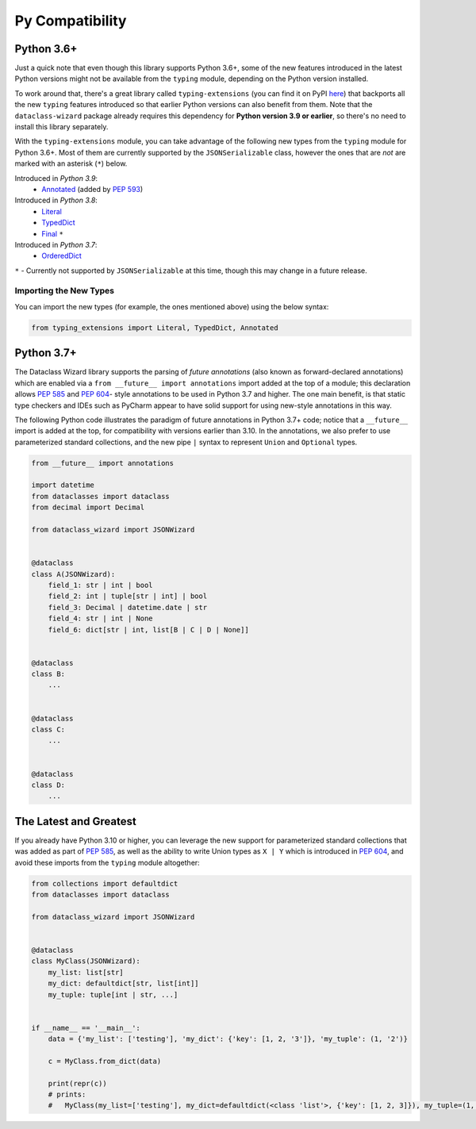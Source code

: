 .. highlight:: shell

================
Py Compatibility
================

Python 3.6+
-----------

Just a quick note that even though this library supports Python 3.6+,
some of the new features introduced in the latest Python
versions might not be available from the ``typing`` module, depending on
the Python version installed.

To work around that, there's a great library called ``typing-extensions`` (you can
find it on PyPI `here`_) that backports all the new
``typing`` features introduced so that earlier Python versions can also
benefit from them. Note that the ``dataclass-wizard`` package already requires
this dependency for **Python version 3.9 or earlier**, so there's no need
to install this library separately.

With the ``typing-extensions`` module, you can take advantage of the
following new types from the ``typing`` module for Python 3.6+. Most of them are currently
supported by the ``JSONSerializable`` class, however the ones that are *not*
are marked with an asterisk (``*``) below.

Introduced in *Python 3.9*:
    * `Annotated`_ (added by `PEP 593`_)

Introduced in *Python 3.8*:
    * `Literal`_
    * `TypedDict`_
    * `Final`_ ``*``

Introduced in *Python 3.7*:
    * `OrderedDict`_


``*`` - Currently not supported by ``JSONSerializable`` at this time, though this
may change in a future release.

.. _here: https://pypi.org/project/typing-extensions/
.. _Annotated: https://docs.python.org/3.9/library/typing.html#typing.Annotated
.. _PEP 593: https://www.python.org/dev/peps/pep-0593/
.. _Final: https://docs.python.org/3.8/library/typing.html#typing.Final
.. _Literal: https://docs.python.org/3.8/library/typing.html#typing.Literal
.. _OrderedDict: https://docs.python.org/3.7/library/typing.html#typing.OrderedDict
.. _TypedDict: https://docs.python.org/3.8/library/typing.html#typing.TypedDict

Importing the New Types
~~~~~~~~~~~~~~~~~~~~~~~

You can import the new types (for example, the ones mentioned above) using the below
syntax:

.. code-block:: python3

    from typing_extensions import Literal, TypedDict, Annotated


Python 3.7+
-----------

The Dataclass Wizard library supports the parsing of *future annotations* (also
known as forward-declared annotations) which are enabled via a
``from __future__ import annotations`` import added at the top of a module; this
declaration allows `PEP 585`_ and `PEP 604`_- style annotations to be used in
Python 3.7 and higher. The one main benefit, is that static type checkers and
IDEs such as PyCharm appear to have solid support for using new-style
annotations in this way.

The following Python code illustrates the paradigm of future annotations in
Python 3.7+ code; notice that a ``__future__`` import is added at the top, for
compatibility with versions earlier than 3.10. In the annotations, we also prefer
to use parameterized standard collections, and the new pipe ``|`` syntax to
represent ``Union`` and ``Optional`` types.

.. code:: python3

    from __future__ import annotations

    import datetime
    from dataclasses import dataclass
    from decimal import Decimal

    from dataclass_wizard import JSONWizard


    @dataclass
    class A(JSONWizard):
        field_1: str | int | bool
        field_2: int | tuple[str | int] | bool
        field_3: Decimal | datetime.date | str
        field_4: str | int | None
        field_6: dict[str | int, list[B | C | D | None]]


    @dataclass
    class B:
        ...


    @dataclass
    class C:
        ...


    @dataclass
    class D:
        ...

The Latest and Greatest
-----------------------

If you already have Python 3.10 or higher, you can leverage the new support for parameterized
standard collections that was added as part of `PEP 585`_, as well as the ability to write
Union types as ``X | Y`` which is introduced in `PEP 604`_, and avoid these imports from
the ``typing`` module altogether:

.. code:: python3

    from collections import defaultdict
    from dataclasses import dataclass

    from dataclass_wizard import JSONWizard


    @dataclass
    class MyClass(JSONWizard):
        my_list: list[str]
        my_dict: defaultdict[str, list[int]]
        my_tuple: tuple[int | str, ...]


    if __name__ == '__main__':
        data = {'my_list': ['testing'], 'my_dict': {'key': [1, 2, '3']}, 'my_tuple': (1, '2')}

        c = MyClass.from_dict(data)

        print(repr(c))
        # prints:
        #   MyClass(my_list=['testing'], my_dict=defaultdict(<class 'list'>, {'key': [1, 2, 3]}), my_tuple=(1, '2'))


.. _PEP 585: https://www.python.org/dev/peps/pep-0585/
.. _PEP 604: https://www.python.org/dev/peps/pep-0604/
